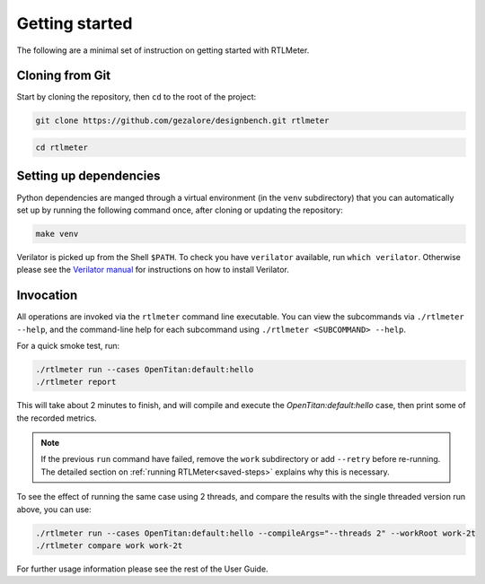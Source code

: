 Getting started
===============

The following are a minimal set of instruction on getting started with RTLMeter.

Cloning from Git
----------------

Start by cloning the repository, then ``cd`` to the root of the project:

.. code:: shell

 git clone https://github.com/gezalore/designbench.git rtlmeter

.. code:: shell

 cd rtlmeter

Setting up dependencies
-----------------------

Python dependencies are manged through a virtual environment (in the ``venv``
subdirectory) that you can automatically set up by running the following
command once, after cloning or updating the repository:

.. code:: shell

   make venv

Verilator is picked up from the Shell ``$PATH``. To check you have
``verilator`` available, run ``which verilator``. Otherwise please see the
`Verilator manual <https://verilator.org/guide/latest/install.html>`_ for
instructions on how to install Verilator.

Invocation
----------

All operations are invoked via the ``rtlmeter`` command line executable.
You can view the subcommands via ``./rtlmeter --help``, and the command-line
help for each subcommand using ``./rtlmeter <SUBCOMMAND> --help``.

For a quick smoke test, run:

.. code:: shell

   ./rtlmeter run --cases OpenTitan:default:hello
   ./rtlmeter report

This will take about 2 minutes to finish, and will compile and execute the
`OpenTitan:default:hello` case, then print some of the recorded metrics.

.. note::

   If the previous ``run`` command have failed, remove the ``work``
   subdirectory or add ``--retry`` before re-running. The detailed section on
   :ref:`running RTLMeter<saved-steps>` explains why this is necessary.

To see the effect of running the same case using 2 threads, and compare the
results with the single threaded version run above, you can use:

.. code:: shell

   ./rtlmeter run --cases OpenTitan:default:hello --compileArgs="--threads 2" --workRoot work-2t
   ./rtlmeter compare work work-2t

For further usage information please see the rest of the User Guide.
